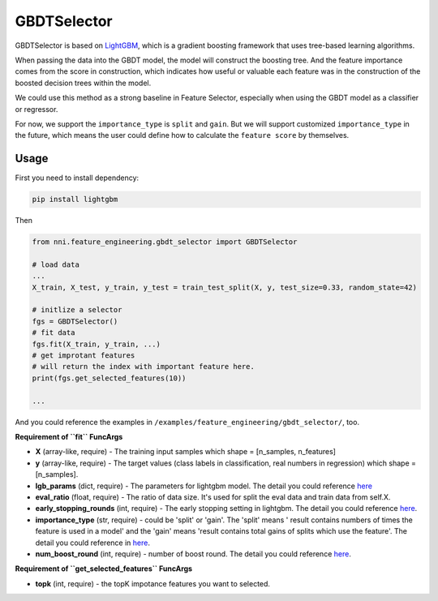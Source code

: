 
GBDTSelector
------------

GBDTSelector is based on `LightGBM <https://github.com/microsoft/LightGBM>`_\ , which is a gradient boosting framework that uses tree-based learning algorithms.

When passing the data into the GBDT model, the model will construct the boosting tree. And the feature importance comes from the score in construction, which indicates how useful or valuable each feature was in the construction of the boosted decision trees within the model.

We could use this method as a strong baseline in Feature Selector, especially when using the GBDT model as a classifier or regressor.

For now, we support the ``importance_type`` is ``split`` and ``gain``. But we will support customized ``importance_type`` in the future, which means the user could define how to calculate the ``feature score`` by themselves.

Usage
^^^^^

First you need to install dependency:

.. code-block::

   pip install lightgbm

Then

.. code-block:: python

   from nni.feature_engineering.gbdt_selector import GBDTSelector

   # load data
   ...
   X_train, X_test, y_train, y_test = train_test_split(X, y, test_size=0.33, random_state=42)

   # initlize a selector
   fgs = GBDTSelector()
   # fit data
   fgs.fit(X_train, y_train, ...)
   # get improtant features
   # will return the index with important feature here.
   print(fgs.get_selected_features(10))

   ...

And you could reference the examples in ``/examples/feature_engineering/gbdt_selector/``\ , too.

**Requirement of ``fit`` FuncArgs**


* 
  **X** (array-like, require) - The training input samples which shape = [n_samples, n_features]

* 
  **y** (array-like, require) - The target values (class labels in classification, real numbers in regression) which shape = [n_samples].

* 
  **lgb_params** (dict, require) - The parameters for lightgbm model. The detail you could reference `here <https://lightgbm.readthedocs.io/en/latest/Parameters.html>`_

* 
  **eval_ratio** (float, require) - The ratio of data size. It's used for split the eval data and train data from self.X.

* 
  **early_stopping_rounds** (int, require) - The early stopping setting in lightgbm. The detail you could reference `here <https://lightgbm.readthedocs.io/en/latest/Parameters.html>`_.

* 
  **importance_type** (str, require) - could be 'split' or 'gain'. The 'split' means ' result contains numbers of times the feature is used in a model' and the 'gain' means 'result contains total gains of splits which use the feature'. The detail you could reference in `here <https://lightgbm.readthedocs.io/en/latest/pythonapi/lightgbm.Booster.html#lightgbm.Booster.feature_importance>`_.

* 
  **num_boost_round** (int, require) - number of boost round. The detail you could reference `here <https://lightgbm.readthedocs.io/en/latest/pythonapi/lightgbm.train.html#lightgbm.train>`_.

**Requirement of ``get_selected_features`` FuncArgs**


* **topk** (int, require) - the topK impotance features you want to selected.
